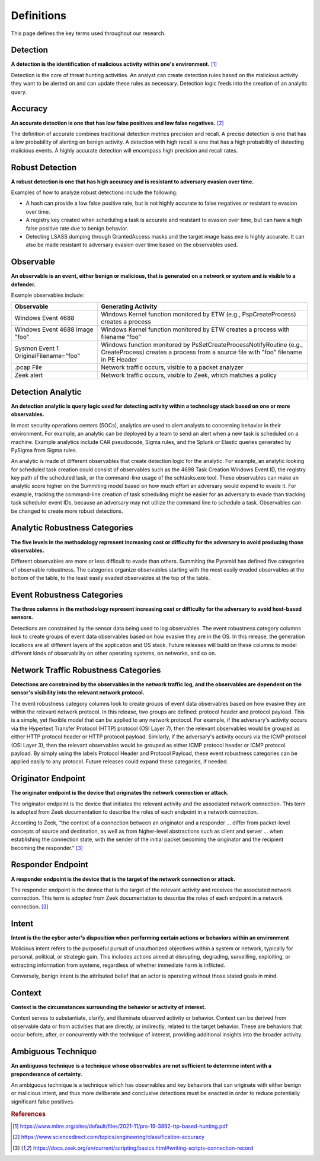 Definitions
===========

This page defines the key terms used throughout our research.

.. _Detection:

Detection
---------

**A detection is the identification of malicious activity within one's
environment.** [#f1]_

Detection is the core of threat hunting activities. An analyst can create
detection rules based on the malicious activity they want to be alerted on and
can update these rules as necessary. Detection logic feeds into the creation of
an analytic query.

.. _Accuracy:

Accuracy
--------

**An accurate detection is one that has low false positives and low false
negatives.** [#f2]_

The definition of accurate combines traditional detection metrics precision and
recall. A precise detection is one that has a low probability of alerting on
benign activity. A detection with high recall is one that has a high probability
of detecting malicious events. A highly accurate detection will encompass high
precision and recall rates.

.. _Robust Detection:

Robust Detection
----------------

**A robust detection is one that has high accuracy and is resistant to adversary
evasion over time.**

Examples of how to analyze robust detections include the following:

* A hash can provide a low false positive rate, but is not highly accurate to
  false negatives or resistant to evasion over time.
* A registry key created when scheduling a task is accurate and resistant to
  evasion over time, but can have a high false positive rate due to benign
  behavior.
* Detecting LSASS dumping through GrantedAccess masks and the target image
  lsass.exe is highly accurate. It can also be made resistant to adversary
  evasion over time based on the observables used.

.. _Observable:

Observable
----------

**An observable is an event, either benign or malicious, that is generated on a
network or system and is visible to a defender.**

Example observables include:

+-------------------------------+--------------------------------------------------------------------------------------+
| Observable                    | Generating Activity                                                                  |
+===============================+======================================================================================+
| Windows Event 4688            |  Windows Kernel function monitored by ETW (e.g., PspCreateProcess) creates a process |
+-------------------------------+--------------------------------------------------------------------------------------+
| Windows Event 4688 Image "foo"|  Windows Kernel function monitored by ETW creates a process with filename “foo”      |
+-------------------------------+--------------------------------------------------------------------------------------+
| Sysmon Event 1                | Windows function monitored by PsSetCreateProcessNotifyRoutine (e.g., CreateProcess)  |
| OriginalFilename="foo"        | creates a process from a source file with "foo" filename in PE Header                |
+-------------------------------+--------------------------------------------------------------------------------------+
| .pcap File                    | Network traffic occurs, visible to a packet analyzer                                 |
+-------------------------------+--------------------------------------------------------------------------------------+
| Zeek alert                    | Network traffic occurs, visible to Zeek, which matches a policy                      |
+-------------------------------+--------------------------------------------------------------------------------------+

Detection Analytic
------------------

**An detection analytic is query logic used for detecting activity within a
technology stack based on one or more observables.**

In most security operations centers (SOCs), analytics are used to alert analysts
to concerning behavior in their environment. For example, an analytic can be
deployed by a team to send an alert when a new task is scheduled on a machine.
Example analytics include CAR pseudocode, Sigma rules, and the Splunk or Elastic
queries generated by PySigma from Sigma rules.

An analytic is made of different observables that create detection logic for the
analytic. For example, an analytic looking for scheduled task creation could
consist of observables such as the 4698 Task Creation Windows Event ID, the
registry key path of the scheduled task, or the command-line usage of the
schtasks.exe tool. These observables can make an analytic score higher on the
Summiting model based on how much effort an adversary would expend to evade it.
For example, tracking the command-line creation of task scheduling might be
easier for an adversary to evade than tracking task scheduler event IDs, because
an adversary may not utilize the command line to schedule a task. Observables
can be changed to create more robust detections.

.. _Analytic Robustness Categories:

Analytic Robustness Categories
------------------------------

**The five levels in the methodology represent increasing cost or difficulty for
the adversary to avoid producing those observables.**

Different observables are more or less difficult to evade than others. Summiting
the Pyramid has defined five categories of observable robustness. The categories
organize observables starting with the most easily evaded observables at the
bottom of the table, to the least easily evaded observables at the top of the
table.

.. _Host-Based Event Robustness Categories:

Event Robustness Categories
---------------------------

**The three columns in the methodology represent increasing cost or difficulty
for the adversary to avoid host-based sensors.**

Detections are constrained by the sensor data being used to log observables. The
event robustness category columns look to create groups of event data
observables based on how evasive they are in the OS. In this release, the
generation locations are all different layers of the application and OS stack.
Future releases will build on these columns to model different kinds of
observability on other operating systems, on networks, and so on.

.. _Network Traffic Robustness Categories:

Network Traffic Robustness Categories
-------------------------------------

**Detections are constrained by the observables in the network traffic log, and
the observables are dependent on the sensor's visibility into the relevant
network protocol.**

The event robustness category columns look to create groups of event data
observables based on how evasive they are within the relevant network protocol.
In this release, two groups are defined: protocol header and protocol payload.
This is a simple, yet flexible model that can be applied to any network
protocol. For example, if the adversary's activity occurs via the Hypertext
Transfer Protocol (HTTP) protocol (OSI Layer 7), then the relevant observables
would be grouped as either HTTP protocol header or HTTP protocol payload.
Similarly, if the adversary's activity occurs via the ICMP protocol (OSI Layer
3), then the relevant observables would be grouped as either ICMP protocol
header or ICMP protocol payload. By simply using the labels Protocol Header and
Protocol Payload, these event robustness categories can be applied easily to any
protocol. Future releases could expand these categories, if needed.

.. _Originator Endpoint:

Originator Endpoint
-------------------

**The originator endpoint is the device that originates the network connection
or attack.**

The originator endpoint is the device that initiates the relevant activity and
the associated network connection. This term is adopted from Zeek documentation
to describe the roles of each endpoint in a network connection.

According to Zeek, “the context of a connection between an originator and a
responder ... differ from packet-level concepts of source and destination, as
well as from higher-level abstractions such as client and server … when
establishing the connection state, with the sender of the initial packet
becoming the originator and the recipient becoming the responder.” [#f3]_

.. _Responder Endpoint:

Responder Endpoint
------------------

**A responder endpoint is the device that is the target of the network
connection or attack.**

The responder endpoint is the device that is the target of the relevant activity
and receives the associated network connection. This term is adopted from Zeek
documentation to describe the roles of each endpoint in a network connection.
[#f3]_


.. _Intent Definition:

Intent
------------------

**Intent is the the cyber actor's disposition when performing certain actions or
behaviors within an environment**

Malicious intent refers to the purposeful pursuit of unauthorized objectives
within a system or network, typically for personal, political, or strategic
gain. This includes actions aimed at disrupting, degrading, surveilling,
exploiting, or extracting information from systems, regardless of whether
immediate harm is inflicted. 

Conversely, benign intent is the attributed belief that an actor is operating
without those stated goals in mind.

.. _Context Definition:

Context
------------------

**Context is the circumstances surrounding the behavior or activity of
interest.**

Context serves to substantiate, clarify, and illuminate observed activity or
behavior. Context can be derived from observable data or from activities that
are directly, or indirectly, related to the target behavior. These are behaviors
that occur before, after, or concurrently with the technique of interest,
providing additional insights into the broader activity.


.. _AT Definition:

Ambiguous Technique
-------------------

**An ambiguous technique is a technique whose observables are not sufficient to
determine intent with a preponderance of certainty.**

An ambiguous technique is a technique which has observables and key behaviors
that can originate with either benign or malicious intent, and thus more
deliberate and conclusive detections must be enacted in order to reduce
potentially significant false positives.

.. rubric:: References

.. [#f1] https://www.mitre.org/sites/default/files/2021-11/prs-19-3892-ttp-based-hunting.pdf
.. [#f2] https://www.sciencedirect.com/topics/engineering/classification-accuracy
.. [#f3] https://docs.zeek.org/en/current/scripting/basics.html#writing-scripts-connection-record

